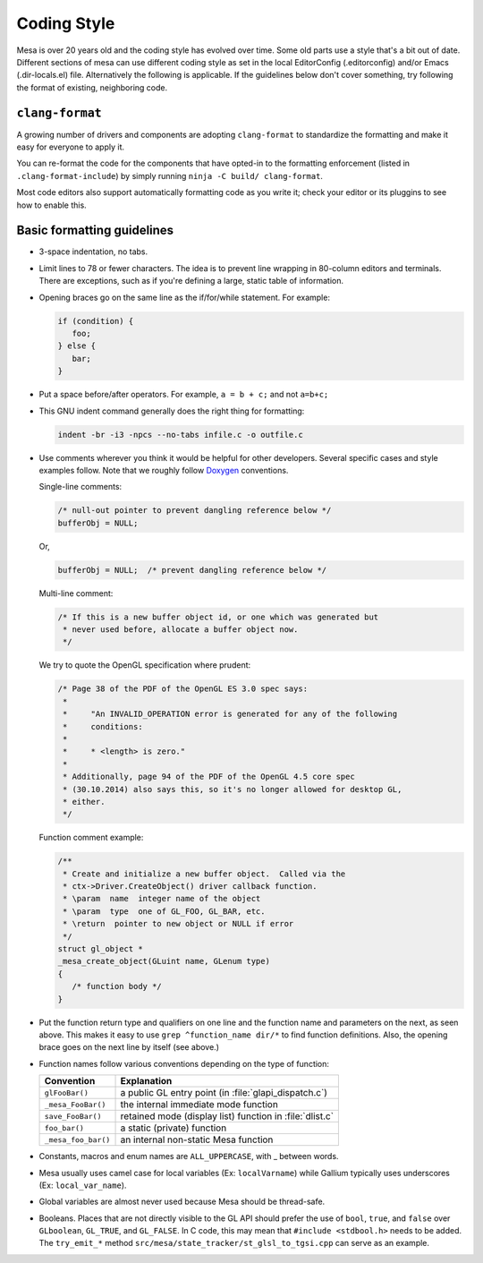 Coding Style
============

Mesa is over 20 years old and the coding style has evolved over time.
Some old parts use a style that's a bit out of date. Different sections
of mesa can use different coding style as set in the local EditorConfig
(.editorconfig) and/or Emacs (.dir-locals.el) file. Alternatively the
following is applicable. If the guidelines below don't cover something,
try following the format of existing, neighboring code.

``clang-format``
----------------

A growing number of drivers and components are adopting ``clang-format``
to standardize the formatting and make it easy for everyone to apply it.

You can re-format the code for the components that have opted-in to the
formatting enforcement (listed in ``.clang-format-include``) by simply
running ``ninja -C build/ clang-format``.

Most code editors also support automatically formatting code as you
write it; check your editor or its pluggins to see how to enable this.

Basic formatting guidelines
---------------------------

-  3-space indentation, no tabs.
-  Limit lines to 78 or fewer characters. The idea is to prevent line
   wrapping in 80-column editors and terminals. There are exceptions,
   such as if you're defining a large, static table of information.
-  Opening braces go on the same line as the if/for/while statement. For
   example:

   .. code-block:: c

      if (condition) {
         foo;
      } else {
         bar;
      }

-  Put a space before/after operators. For example, ``a = b + c;`` and
   not ``a=b+c;``
-  This GNU indent command generally does the right thing for
   formatting:

   .. code-block:: console

      indent -br -i3 -npcs --no-tabs infile.c -o outfile.c

-  Use comments wherever you think it would be helpful for other
   developers. Several specific cases and style examples follow. Note
   that we roughly follow `Doxygen <https://www.doxygen.nl>`__
   conventions.

   Single-line comments:

   .. code-block:: c

      /* null-out pointer to prevent dangling reference below */
      bufferObj = NULL;

   Or,

   .. code-block:: c

      bufferObj = NULL;  /* prevent dangling reference below */

   Multi-line comment:

   .. code-block:: c

      /* If this is a new buffer object id, or one which was generated but
       * never used before, allocate a buffer object now.
       */

   We try to quote the OpenGL specification where prudent:

   .. code-block:: c

      /* Page 38 of the PDF of the OpenGL ES 3.0 spec says:
       *
       *     "An INVALID_OPERATION error is generated for any of the following
       *     conditions:
       *
       *     * <length> is zero."
       *
       * Additionally, page 94 of the PDF of the OpenGL 4.5 core spec
       * (30.10.2014) also says this, so it's no longer allowed for desktop GL,
       * either.
       */

   Function comment example:

   .. code-block:: c

      /**
       * Create and initialize a new buffer object.  Called via the
       * ctx->Driver.CreateObject() driver callback function.
       * \param  name  integer name of the object
       * \param  type  one of GL_FOO, GL_BAR, etc.
       * \return  pointer to new object or NULL if error
       */
      struct gl_object *
      _mesa_create_object(GLuint name, GLenum type)
      {
         /* function body */
      }

-  Put the function return type and qualifiers on one line and the
   function name and parameters on the next, as seen above. This makes
   it easy to use ``grep ^function_name dir/*`` to find function
   definitions. Also, the opening brace goes on the next line by itself
   (see above.)
-  Function names follow various conventions depending on the type of
   function:

   +---------------------+------------------------------------------+
   | Convention          | Explanation                              |
   +=====================+==========================================+
   | ``glFooBar()``      | a public GL entry point (in              |
   |                     | :file:`glapi_dispatch.c`)                |
   +---------------------+------------------------------------------+
   | ``_mesa_FooBar()``  | the internal immediate mode function     |
   +---------------------+------------------------------------------+
   | ``save_FooBar()``   | retained mode (display list) function in |
   |                     | :file:`dlist.c`                          |
   +---------------------+------------------------------------------+
   | ``foo_bar()``       | a static (private) function              |
   +---------------------+------------------------------------------+
   | ``_mesa_foo_bar()`` | an internal non-static Mesa function     |
   +---------------------+------------------------------------------+

-  Constants, macros and enum names are ``ALL_UPPERCASE``, with \_
   between words.
-  Mesa usually uses camel case for local variables (Ex:
   ``localVarname``) while Gallium typically uses underscores (Ex:
   ``local_var_name``).
-  Global variables are almost never used because Mesa should be
   thread-safe.
-  Booleans. Places that are not directly visible to the GL API should
   prefer the use of ``bool``, ``true``, and ``false`` over
   ``GLboolean``, ``GL_TRUE``, and ``GL_FALSE``. In C code, this may
   mean that ``#include <stdbool.h>`` needs to be added. The
   ``try_emit_*`` method ``src/mesa/state_tracker/st_glsl_to_tgsi.cpp``
   can serve as an example.
